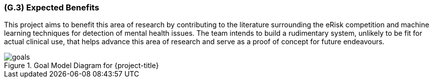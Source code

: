 [#g3,reftext=G.3]
=== (G.3) Expected Benefits

ifdef::env-draft[]
TIP: _New processes, or improvement to existing processes, made possible by the project’s results. It presents the business benefits expected from the successful execution of the project. **This chapter is the core of the Goals book**, describing what the organization expects from the system. It ensures that the project remains focused: if at some stage it gets pushed in different directions, with “creeping featurism” threatening its integrity, a reminder about the original business goals stated in those chapters will help._  <<BM22>>
endif::[]

This project aims to benefit this area of research by contributing to the literature surrounding the eRisk competition and machine learning techniques for detection of mental health issues. The team intends to build a rudimentary system, unlikely to be fit for actual clinical use, that helps advance this area of research and serve as a proof of concept for future endeavours.

.Goal Model Diagram for {project-title}
image::models/goals.svg[scale=50%,align="center"]
